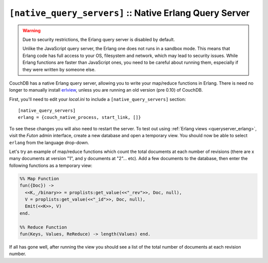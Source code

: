 .. Licensed under the Apache License, Version 2.0 (the "License"); you may not
.. use this file except in compliance with the License. You may obtain a copy of
.. the License at
..
..   http://www.apache.org/licenses/LICENSE-2.0
..
.. Unless required by applicable law or agreed to in writing, software
.. distributed under the License is distributed on an "AS IS" BASIS, WITHOUT
.. WARRANTIES OR CONDITIONS OF ANY KIND, either express or implied. See the
.. License for the specific language governing permissions and limitations under
.. the License.

.. highlight:: ini

.. _config/native_query_servers:

``[native_query_servers]`` :: Native Erlang Query Server
========================================================

.. warning::

   Due to security restrictions, the Erlang query server is disabled by
   default.

   Unlike the JavaScript query server, the Erlang one does not runs in a sandbox
   mode. This means that Erlang code has full access to your OS,
   filesystem and network, which may lead to security issues. While Erlang
   functions are faster than JavaScript ones, you need to be careful
   about running them, especially if they were written by someone else.

CouchDB has a native Erlang query server, allowing you to write your map/reduce
functions in Erlang. There is need no longer to manually install `erlview`_,
unless you are running an old version (pre 0.10) of CouchDB.

First, you'll need to edit your `local.ini` to include a
``[native_query_servers]`` section::

  [native_query_servers]
  erlang = {couch_native_process, start_link, []}

To see these changes you will also need to restart the server.
To test out using :ref:`Erlang views <queryserver_erlang>`, visit the
`Futon` admin interface, create a new database and open a temporary view.
You should now be able to select ``erlang`` from the language drop-down.

Let's try an example of map/reduce functions which count the total documents at
each number of revisions (there are x many documents at version "1", and y
documents at "2"... etc). Add a few documents to the database, then enter the
following functions as a temporary view:

.. code-block:: erlang

  %% Map Function
  fun({Doc}) ->
    <<K,_/binary>> = proplists:get_value(<<"_rev">>, Doc, null),
    V = proplists:get_value(<<"_id">>, Doc, null),
    Emit(<<K>>, V)
  end.

  %% Reduce Function
  fun(Keys, Values, ReReduce) -> length(Values) end.

If all has gone well, after running the view you should see a list of the total
number of documents at each revision number.

.. _erlview: https://github.com/mmcdanie/erlview
